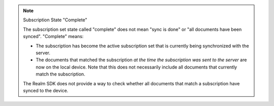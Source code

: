 .. note:: Subscription State "Complete"

   The subscription set state called "complete" does not mean "sync is done" or
   "all documents have been synced". "Complete" means:
   
   - The subscription has become the active subscription set that is currently
     being synchronized with the server.
   - The documents that matched the subscription *at the time the subscription
     was sent to the server* are now on the local device. Note that this does
     not necessarily include all documents that currently match the
     subscription.
  
   The Realm SDK does not provide a way to check whether all documents that
   match a subscription have synced to the device.
